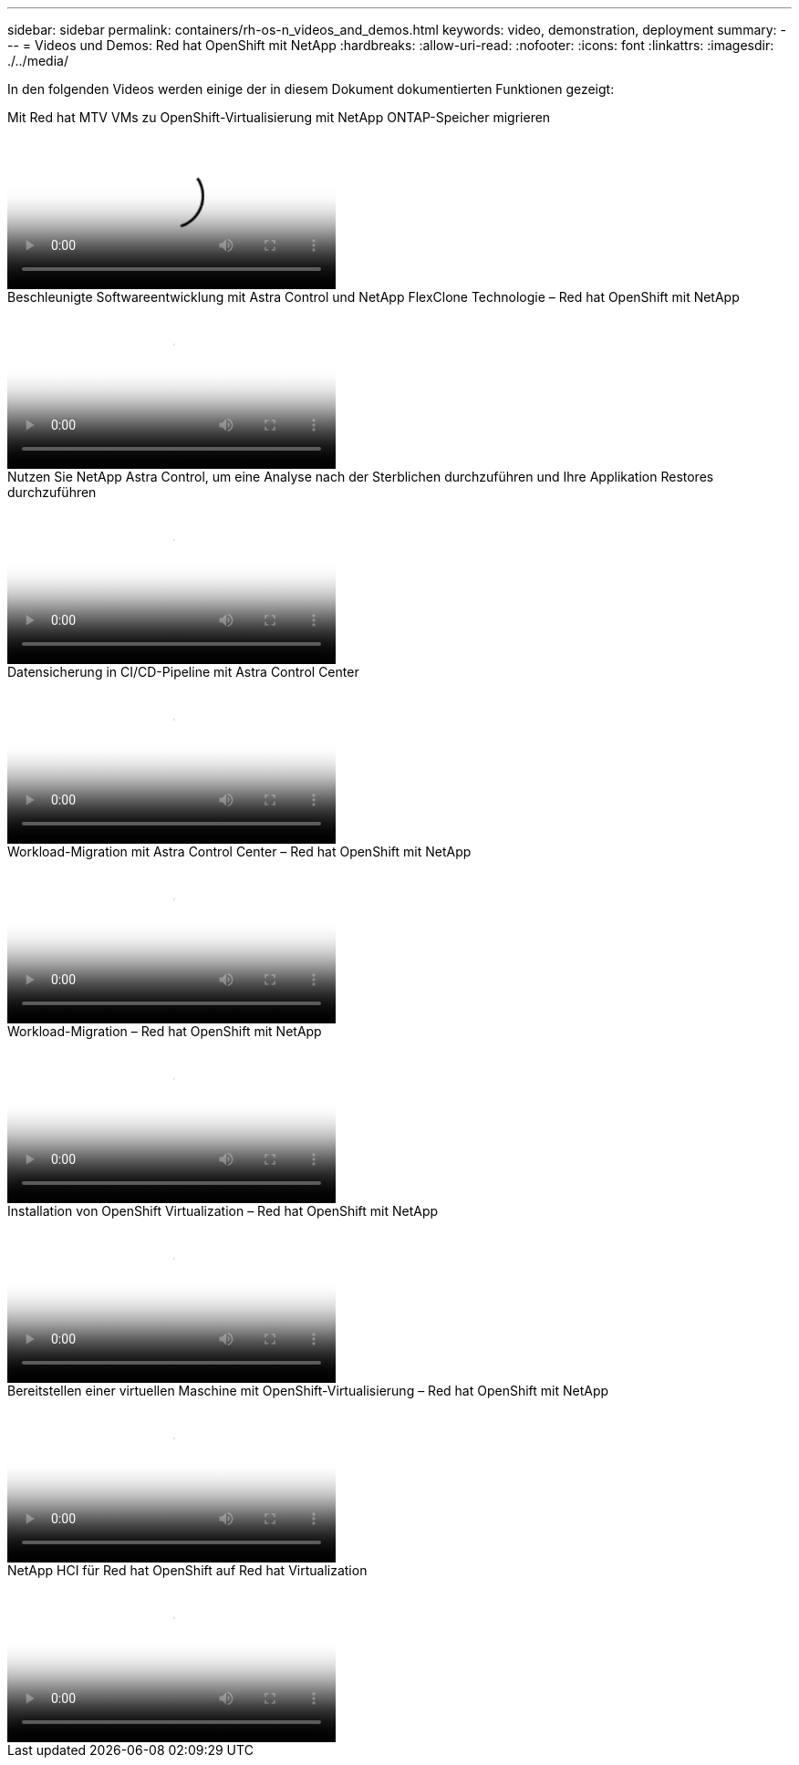 ---
sidebar: sidebar 
permalink: containers/rh-os-n_videos_and_demos.html 
keywords: video, demonstration, deployment 
summary:  
---
= Videos und Demos: Red hat OpenShift mit NetApp
:hardbreaks:
:allow-uri-read: 
:nofooter: 
:icons: font
:linkattrs: 
:imagesdir: ./../media/


[role="lead"]
In den folgenden Videos werden einige der in diesem Dokument dokumentierten Funktionen gezeigt:

.Mit Red hat MTV VMs zu OpenShift-Virtualisierung mit NetApp ONTAP-Speicher migrieren
video::bac58645-dd75-4e92-b5fe-b12b015dc199[panopto,width=360]
.Beschleunigte Softwareentwicklung mit Astra Control und NetApp FlexClone Technologie – Red hat OpenShift mit NetApp
video::26b7ea00-9eda-4864-80ab-b01200fa13ac[panopto,width=360]
.Nutzen Sie NetApp Astra Control, um eine Analyse nach der Sterblichen durchzuführen und Ihre Applikation Restores durchzuführen
video::3ae8eb53-eda3-410b-99e8-b01200fa30a8[panopto,width=360]
.Datensicherung in CI/CD-Pipeline mit Astra Control Center
video::a6400379-52ff-4c8f-867f-b01200fa4a5e[panopto,width=360]
.Workload-Migration mit Astra Control Center – Red hat OpenShift mit NetApp
video::e397e023-5204-464d-ab00-b01200f9e6b5[panopto,width=360]
.Workload-Migration – Red hat OpenShift mit NetApp
video::27773297-a80c-473c-ab41-b01200fa009a[panopto,width=360]
.Installation von OpenShift Virtualization – Red hat OpenShift mit NetApp
video::e589a8a3-ce82-4a0a-adb6-b01200f9b907[panopto,width=360]
.Bereitstellen einer virtuellen Maschine mit OpenShift-Virtualisierung – Red hat OpenShift mit NetApp
video::8a29fa18-8643-499e-94c7-b01200f9ce11[panopto,width=360]
.NetApp HCI für Red hat OpenShift auf Red hat Virtualization
video::13b32159-9ea3-4056-b285-b01200f0873a[panopto,width=360]